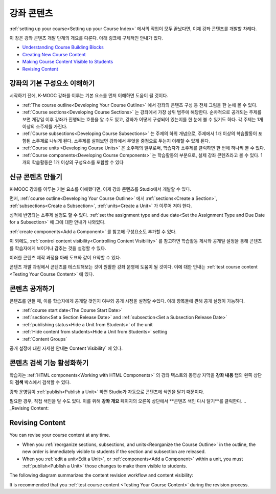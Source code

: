 .. _Getting Started with Course Content Development:

###############################################
강좌 콘텐츠 
###############################################

:ref:`setting up your course<Setting up your Course Index>` 에서의 작업이 모두 끝났다면,
이제 강좌 콘텐츠를 개발할 차례다.

이 장은 강좌 콘텐츠 개발 단계의 개요를 다룬다. 아래 링크에 구체적인 안내가 있다.

* `Understanding Course Building Blocks`_
* `Creating New Course Content`_
* `Making Course Content Visible to Students`_
* `Revising Content`_

.. _Understanding Course Building Blocks:

************************************************
강좌의 기본 구성요소 이해하기
************************************************

시작하기 전에, K-MOOC 강좌를 이루는 기본 요소를 먼저 이해하면 도움이 될 것이다.

* :ref:`The course outline<Developing Your Course Outline>` 에서 강좌의 콘텐츠 구성 등 전체 그림을 한 눈에 볼 수 있다. 
* :ref:`Course sections<Developing Course Sections>` 는 강좌에서 가장 상위 범주에 해당한다. 순차적으로 공개되는 주제를 보면    개강일 이후 강좌가 진행되는 흐름을 알 수도 있고, 강좌가 어떻게 구성되어 있는지를 한 눈에 볼 수 있기도 하다. 각 주제는 1개    이상의 소주제를 가진다.
* :ref:`Course subsections<Developing Course Subsections>` 는 주제의 하위 개념으로, 주제에서 1개 이상의 학습활동이 포함된      소주제로 나뉘게 된다. 소주제를 살펴보면 강좌에서 무엇을 중점으로 두는지 이해할 수 있게 된다.
* :ref:`Course units <Developing Course Units>` 은 소주제의 일부로써, 학습자가 소주제를 클릭하면 한 번에 하나씩 볼 수 있다.
* :ref:`Course components<Developing Course Components>` 는 학습활동의 부분으로, 실제 강좌 콘텐츠라고 볼 수 있다. 1개의 학습활동은 1개 이상의 구성요소를 포함할 수 있다

.. _Creating New Course Content:

****************************************
신규 콘텐츠 만들기
****************************************

K-MOOC 강좌를 이루는 기본 요소를 이해했다면, 이제 강좌 콘텐츠를 Studio에서 개발할 수 있다.

먼저, :ref:`course
outline<Developing Your Course Outline>` 에서 :ref:`sections<Create a Section>`, :ref:`subsections<Create a
Subsection>`, :ref:`units<Create a Unit>` 가 이루어 져야 한다.

성적에 반영되는 소주제 설정도 할 수 있다.
:ref:`set the assignment type and due date<Set the Assignment Type and Due Date
for a Subsection>` 에 그에 대한 안내가 나와있다.

:ref:`create components<Add a Component>` 를 참고해 구성요소도 추가할 수 있다.

이 외에도, :ref:`control content visibility<Controlling Content
Visibility>` 를 참고하면 학습활동 게시와 공개일 설정을 통해 콘텐츠를 학습자에게 보이거나 감추는 것을 설정할 수 있다. 

이러한 콘텐츠 제작 과정을 아래 도표와 같이 요약할 수 있다.

.. image:: ../../../shared/building_and_running_chapters/Images/workflow-create-content.png
 :alt: Diagram of the content creation process

콘텐츠 개발 과정에서 콘텐츠를 테스트해보는 것이 원활한 강좌 운영에 도움이 될 것이다. 이에 대한 안내는 :ref:`test course content <Testing Your Course
Content>` 에 있다.

.. _Making Course Content Visible to Students:

******************************************************
콘텐츠 공개하기
******************************************************

콘텐츠를 만들 때, 이를 학습자에게 공개할 것인지 여부와 공개 시점을 설정할 수있다. 
아래 항목들에 관해 공개 설정이 가능하다.

* :ref:`course start date<The Course Start Date>`
* :ref:`section<Set a Section Release Date>` and
  :ref:`subsection<Set a Subsection Release Date>`
* :ref:`publishing status<Hide a Unit from Students>` of the unit
* :ref:`Hide content from students<Hide a Unit from Students>` setting
* :ref:`Content Groups`
  
공개 설정에 대한 자세한 안내는 Content Visibility` 에 있다.

.. _Making Course Content Searchable:

***********************************
콘텐츠 검색 기능 활성화하기
***********************************

학습자는 :ref:`HTML components<Working with HTML
Components>` 의 강좌 텍스트와 동영상 자막을 **강좌 내용** 탭의 왼쪽 상단의 **검색** 박스에서 검색할 수 있다.

강좌 운영팀이 :ref:`publish<Publish a
Unit>` 하면 Studio가 자동으로 콘텐츠에 색인을 달기 때문이다. 

필요한 경우, 직접 색인을 달 수도 있다. 이를 위해 **강좌 개요** 페이지의 오른쪽 상단에서 **콘텐츠 색인 다시 달기**를 클릭한다. 
.. _Revising Content:

****************************
Revising Content
****************************

You can revise your course content at any time. 

* When you :ref:`reorganize sections, subsections, and units<Reorganize the
  Course Outline>` in the outline, the new order is immediately visible to
  students if the section and subsection are released.

* When you :ref:`edit a unit<Edit a Unit>`, or :ref:`components<Add a
  Component>` within a unit, you must :ref:`publish<Publish a Unit>` those
  changes to make them visible to students.

The following diagram summarizes the content revision workflow and content
visibility:

.. image:: ../../../shared/building_and_running_chapters/Images/workflow-revise-content.png
 :alt: Diagram of the content creation process

It is recommended that you :ref:`test course content <Testing Your Course
Content>` during the revision process.
